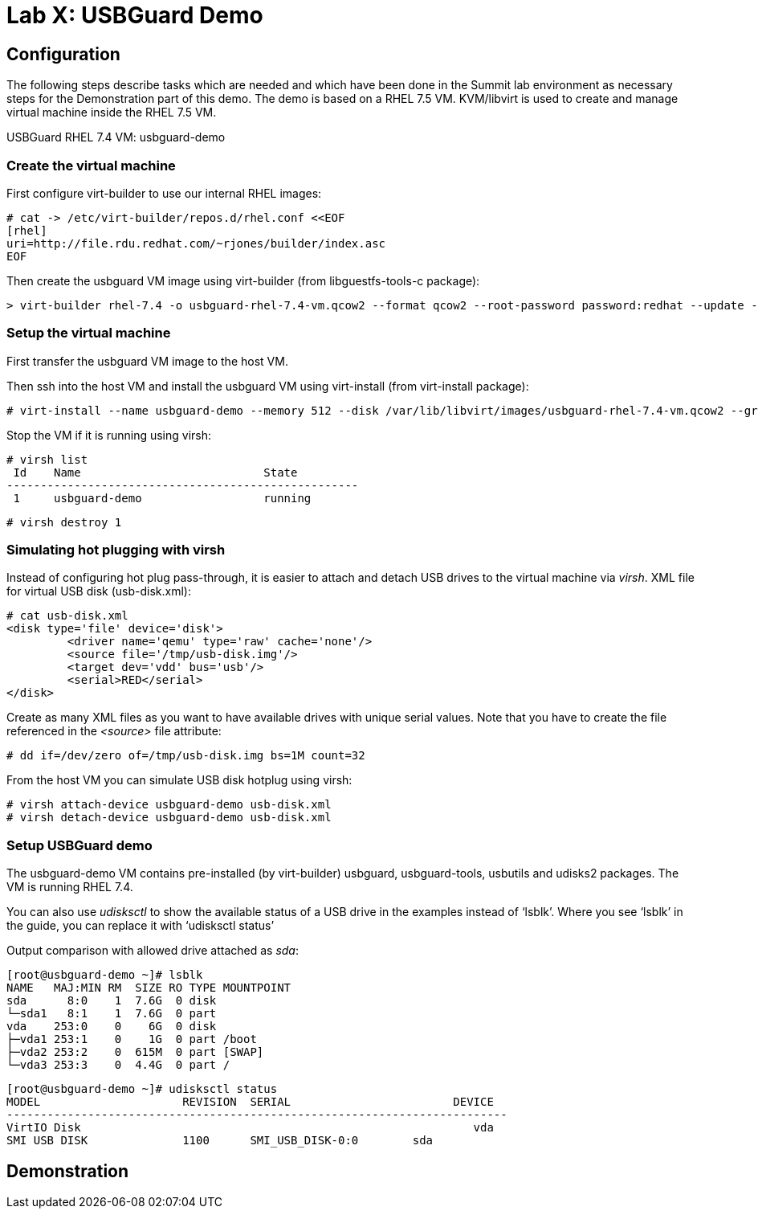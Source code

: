 = Lab X: USBGuard Demo

== Configuration

The following steps describe tasks which are needed and which have been done in the Summit lab environment as necessary steps for the Demonstration part of this demo. The demo is based on a RHEL 7.5 VM. KVM/libvirt is used to create and manage virtual machine inside the RHEL 7.5 VM.

USBGuard RHEL 7.4 VM:    usbguard-demo

=== Create the virtual machine

First configure virt-builder to use our internal RHEL images:

	# cat -> /etc/virt-builder/repos.d/rhel.conf <<EOF
	[rhel]
	uri=http://file.rdu.redhat.com/~rjones/builder/index.asc
	EOF

Then create the usbguard VM image using virt-builder (from libguestfs-tools-c package):

	> virt-builder rhel-7.4 -o usbguard-rhel-7.4-vm.qcow2 --format qcow2 --root-password password:redhat --update --install usbguard --install usbguard-tools --install usbutils --install udisks2

=== Setup the virtual machine

First transfer the usbguard VM image to the host VM.

Then ssh into the host VM and install the usbguard VM using virt-install (from virt-install package):

	# virt-install --name usbguard-demo --memory 512 --disk /var/lib/libvirt/images/usbguard-rhel-7.4-vm.qcow2 --graphics none --os-variant rhel7.4 --import

Stop the VM if it is running using virsh:

	# virsh list
	 Id    Name                           State
	----------------------------------------------------
	 1     usbguard-demo                  running


	# virsh destroy 1


=== Simulating hot plugging with virsh

Instead of configuring hot plug pass-through, it is easier to attach and detach USB drives to the virtual machine via _virsh_.  
XML file for virtual USB disk (usb-disk.xml):

	# cat usb-disk.xml
	<disk type='file' device='disk'>
   	 <driver name='qemu' type='raw' cache='none'/>
   	 <source file='/tmp/usb-disk.img'/>
   	 <target dev='vdd' bus='usb'/>
   	 <serial>RED</serial>
	</disk>

Create as many XML files as you want to have available drives with unique serial values. Note that you have to create the file referenced in the _<source>_ file attribute:

	# dd if=/dev/zero of=/tmp/usb-disk.img bs=1M count=32

From the host VM you can simulate USB disk hotplug using virsh:

	# virsh attach-device usbguard-demo usb-disk.xml
	# virsh detach-device usbguard-demo usb-disk.xml

=== Setup USBGuard demo

The usbguard-demo VM contains pre-installed (by virt-builder) usbguard, usbguard-tools, usbutils and udisks2 packages. The VM is running RHEL 7.4.

You can also use _udisksctl_ to show the available status of a USB drive in the examples instead of ‘lsblk’.  Where you see ‘lsblk’ in the guide, you can replace it with ‘udisksctl status’

Output comparison with allowed drive attached as _sda_:

	[root@usbguard-demo ~]# lsblk 
	NAME   MAJ:MIN RM  SIZE RO TYPE MOUNTPOINT
	sda      8:0    1  7.6G  0 disk 
	└─sda1   8:1    1  7.6G  0 part 
	vda    253:0    0    6G  0 disk 
	├─vda1 253:1    0    1G  0 part /boot
	├─vda2 253:2    0  615M  0 part [SWAP]
	└─vda3 253:3    0  4.4G  0 part /

	[root@usbguard-demo ~]# udisksctl status
	MODEL                     REVISION  SERIAL                        DEVICE
	--------------------------------------------------------------------------
	VirtIO Disk                                                          vda     
	SMI USB DISK              1100      SMI_USB_DISK-0:0        sda   

== Demonstration
